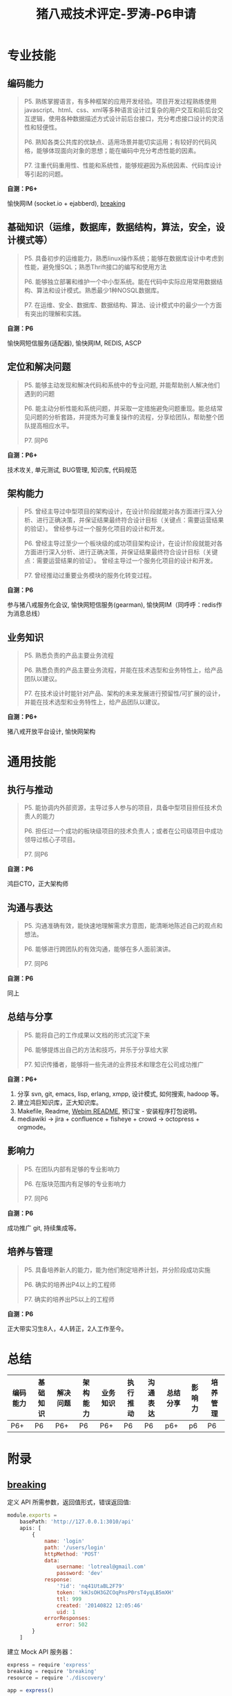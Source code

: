 #+TITLE: 猪八戒技术评定-罗涛-P6申请
#+OPTIONS: toc:2 H:3

#+BEGIN_COMMENT
1. PPT内容
呈现个人在自上次晋升以来的主要业绩，重点讲解自己对10项能力的胜任力
申请 P6 及以上级别,需在述职中体现对所负责产品/主要工作项目的未来计划,及对产品/工作的创新想法
申请 P2~P5,需要在述职中体现对产品/主要工作项目规划的理解,及自己的创新想法(如有)

2. 定级规则
晋升者讲解ppt，重点讲解自己对10项能力的胜任力，10分钟
问答环节，评委会针对晋升者的讲诉进行问答，5分钟
评委会投票：评委会对晋升者的10项能力逐一进行投票，每项能力必须过半数通过才算合格。
确定是否晋升：原则上10项能力必须全部通过才能晋升。

3. 评定顺序

2014/11/24
刘柳开发数据工程师
廖家绪开发JAVA工程师
廖克兰开发JAVA工程师
罗涛开发JAVA工程师
钟锐开发JAVA工程师
黄川开发JAVA工程师
欧井艮开发JAVA工程师
#+END_COMMENT

* 专业技能

** 编码能力

#+BEGIN_QUOTE
P5. 熟练掌握语言，有多种框架的应用开发经验。项目开发过程熟练使用javascript、html、css、xml等多种语言设计过复杂的用户交互和前后台交互逻辑，使用各种数据描述方式设计前后台接口，充分考虑接口设计的灵活性和轻便性。

P6. 熟知各类公共库的优缺点、适用场景并能切实运用；有较好的代码风格，能够体现面向对象的思想；能在编码中充分考虑性能的因素。

P7. 注重代码重用性、性能和系统性，能够规避因为系统因素、代码库设计等引起的问题。
#+END_QUOTE

*自测：P6+*

愉快网IM (socket.io + ejabberd), [[https://github.com/lotreal/breaking][breaking]]

** 基础知识（运维，数据库，数据结构，算法，安全，设计模式等）

#+BEGIN_QUOTE
P5. 具备初步的运维能力，熟悉linux操作系统；能够在数据库设计中考虑到性能，避免慢SQL；熟悉Thrift接口的编写和使用方法

P6. 能够独立部署和维护一个中小型系统。能在代码中实际应用常用数据结构、算法和设计模式。熟悉最少1种NOSQL数据库。

P7. 在运维、安全、数据库、数据结构、算法、设计模式中的最少一个方面有突出的理解和实践。
#+END_QUOTE

*自测：P6*

愉快网短信服务(适配器), 愉快网IM, REDIS, ASCP

** 定位和解决问题

#+BEGIN_QUOTE
P5. 能够主动发现和解决代码和系统中的专业问题, 并能帮助别人解决他们遇到的问题

P6. 能主动分析性能和系统问题，并采取一定措施避免问题重现。能总结常见问题的分析套路，并提炼为可重复操作的流程，分享给团队，帮助整个团队提高相应水平。

P7. 同P6
#+END_QUOTE

*自测：P6+*

技术攻关, 单元测试, BUG管理, 知识库, 代码规范

** 架构能力

#+BEGIN_QUOTE
P5. 曾经主导过中型项目的架构设计，在设计阶段就能对各方面进行深入分析、进行正确决策，并保证结果最终符合设计目标（关键点：需要运营结果的验证）。
曾经参与过一个服务化项目的设计和开发。

P6. 曾经主导过至少一个板块级的成功项目架构设计，在设计阶段就能对各方面进行深入分析、进行正确决策，并保证结果最终符合设计目标（关键点：需要运营结果的验证）。
曾经主导过一个服务化项目的设计和开发。

P7. 曾经推动过重要业务模块的服务化转变过程。
#+END_QUOTE

*自测：P6*

参与猪八戒服务化会议, 愉快网短信服务(gearman), 愉快网IM（同呼呼：redis作为消息总线）

** 业务知识

#+BEGIN_QUOTE
P5. 熟悉负责的产品主要业务流程

P6. 熟悉负责的产品主要业务流程，并能在技术选型和业务特性上，给产品团队以建议。

P7. 在技术设计时能针对产品、架构的未来发展进行预留性/可扩展的设计，并能在技术选型和业务特性上，给产品团队以建议。
#+END_QUOTE

*自测：P6+*

猪八戒开放平台设计, 愉快网架构

* 通用技能

** 执行与推动

#+BEGIN_QUOTE
P5. 能协调内外部资源，主导过多人参与的项目，具备中型项目担任技术负责人的能力

P6. 担任过一个成功的板块级项目的技术负责人；或者在公司级项目中成功领导过核心子项目。

P7. 同P6
#+END_QUOTE

*自测：P6*

鸿巨CTO，正大架构师

** 沟通与表达

#+BEGIN_QUOTE
P5. 沟通准确有效，能快速地理解需求方意图，能清晰地陈述自己的观点和想法。

P6. 能够进行跨团队的有效沟通，能够在多人面前演讲。

P7. 同P6
#+END_QUOTE

*自测：P6*

同上

** 总结与分享

#+BEGIN_QUOTE
P5. 能将自己的工作成果以文档的形式沉淀下来

P6. 能够提炼出自己的方法和技巧，并乐于分享给大家

P7. 知识传播者，能够将一些先进的业界技术和理念在公司成功推广
#+END_QUOTE

*自测：P6+*

1. 分享 svn, git, emacs, lisp, erlang, xmpp, 设计模式, 如何搜索, hadoop 等。
2. 建立鸿巨知识库，正大知识库。
3. Makefile, Readme, [[http://svn.zhubajie.la/svn/webim_v5/trunk/README.md][Webim README]], 预订宝 - 安装程序打包说明。
4. mediawiki -> jira + confluence + fisheye + crowd -> octopress + orgmode。

** 影响力

#+BEGIN_QUOTE
P5. 在团队内部有足够的专业影响力

P6. 在版块范围内有足够的专业影响力

P7. 同P6
#+END_QUOTE

*自测：P6*

成功推广 git, 持续集成等。

** 培养与管理

#+BEGIN_QUOTE
P5. 具备培养新人的能力，能为他们制定培养计划，并分阶段成功实施

P6. 确实的培养出P4以上的工程师

P7. 确实的培养出P5以上的工程师
#+END_QUOTE

*自测：P6*

正大带实习生8人，4人转正，2人工作至今。

* 总结

| 编码能力 | 基础知识 | 解决问题 | 架构能力 | 业务知识 | 执行推动  | 沟通表达 | 总结分享 | 影响力 | 培养管理 |
|----------+----------+----------+----------+----------+------------+----------+----------+--------+----------|
| P6+      | P6       | P6+      | P6       | P6+      | P6         | P6       | p6+      | p6     | P6       |

* 附录

** [[https://github.com/lotreal/breaking][ breaking]]

定义 API 所需参数，返回值形式，错误返回值:
#+begin_src js
module.exports =
    basePath: 'http://127.0.0.1:3010/api'
    apis: [
        {
            name: 'login'
            path: '/users/login'
            httpMethod: 'POST'
            data:
                username: 'lotreal@gmail.com'
                password: 'dev'
            response:
                '?id': 'nq41UtaBL2F79'
                token: 'kHJsOH3GZCOqPnsP0rsT4yqLB5mXH'
                ttl: 999
                created: '20140822 12:05:46'
                uid: 1
            errorResponses:
                error: 502
        }
    ]
#+end_src

建立 Mock API 服务器：
#+begin_src js
express = require 'express'
breaking = require 'breaking'
resource = require './discovery'

app = express()

breaking.bad app, resource

app.listen 3400
console.log 'breaking.bad listen to 3400...'
#+end_src

调用、验证API：
#+begin_src js
api.login.request data, (err, token)->
    expect(api.login.verify token).to.be.ok
#+end_src

** orgmode

#+begin_src plantuml :file assets/user.png :cmdline -charset UTF-8
@startuml

用户 --> (愉快网) : site_profile
用户 ---> (德庄) : member[business='德庄']
用户 ---> (牛尾巴) : member[business='牛尾巴']

@enduml
#+end_src
